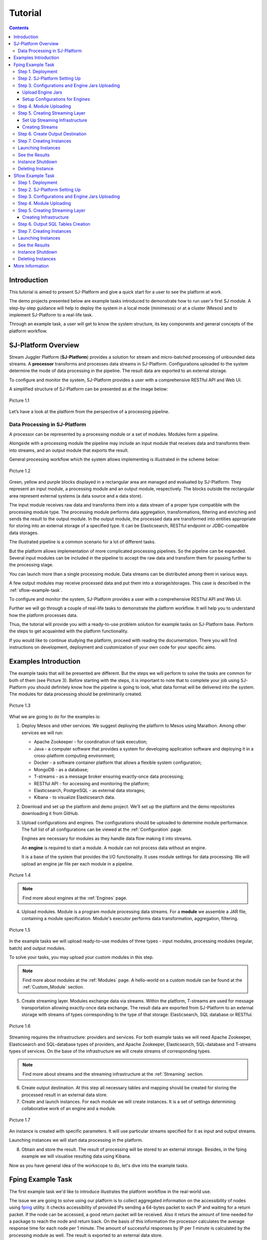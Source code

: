 .. _Tutorial:

Tutorial
========================

.. Contents::
   :depth: 3


Introduction 
-----------------------

This tutorial is aimed to present SJ-Platform and give a quick start for a user to see the platform at work.

The demo projects presented below are example tasks introduced to demonstrate how to run user's first SJ module. A step-by-step guidance will help to deploy the system in a local mode (minimesos) or at a cluster (Mesos) and to implement SJ-Platform to a real-life task. 

Through an example task, a user will get to know the system structure, its key components and general concepts of the platform workflow.


SJ-Platform Overview
----------------------------------

Stream Juggler Platform (**SJ-Platform**) provides a solution for stream and micro-batched processing of unbounded data streams.  A **processor** transforms and processes data streams in SJ-Platform.  Configurations uploaded to the system determine the mode of data processing in the pipeline. The result data are exported to an external storage.

To configure and monitor the system, SJ-Platform provides a user with a comprehensive RESTful API and Web UI.

A simplified structure of SJ-Platform can be presented as at the image below:

.. figure:: _static/tutorialGeneral.png
   :align: center

   Picture 1.1

Let’s have a look at the platform from the perspective of a processing pipeline.

Data Processing in SJ-Platform
~~~~~~~~~~~~~~~~~~~~~~~~~~~~~~~~~~~
A processor can be represented by a processing module or a set of modules. Modules form a pipeline.

Alongside with a processing module the pipeline may include an input module that receives data and transforms them into streams, and an output module that exports the result.

General processing workflow which the system allows implementing is illustrated in the scheme below:

.. figure:: _static/ModulePipeline.png
   :scale: 80%
   :align: center
   
   Picture 1.2
   
Green, yellow and purple blocks displayed in a rectangular area are managed and evaluated by SJ-Platform. They represent an input module, a processing module and an output module, respectively. The blocks outside the rectangular area represent external systems (a data source and a data store).

The input module receives raw data and transforms them into a data stream of a proper type compatible with the processing module type. The processing module performs data aggregation, transformations, filtering and enriching and sends the result to the output module. In the output module, the processed data are transformed into entities appropriate for storing into an external storage of a specified type. It can be Elasticsearch, RESTful endpoint or JDBC-compatible data storages.
          
The illustrated pipeline is a common scenario for a lot of different tasks.

But the platform allows implementation of more complicated processing pipelines. So the pipeline can be expanded.  Several input modules can be included in the pipeline to accept the raw data and transform them for passing further to the processing stage.

You can launch more than a single processing module. Data streams can be distributed among them in various ways.

A few output modules may receive processed data and put them into a storage/storages. This case is described in the :ref:`sflow-example-task`.

To configure and monitor the system, SJ-Platform provides a user with a comprehensive RESTful API and Web UI.

Further we will go through a couple of real-life tasks to demonstrate the platform workflow. It will help you to understand how the platform processes data. 

Thus, the tutorial will provide you with a ready-to-use problem solution for example tasks on SJ-Platform base. Perform the steps to get acquainted with the platform functionality.

If you would like to continue studying the platform, proceed with reading the documentation. There you will find instructions on development, deployment and customization of your own code for your specific aims.

Examples Introduction
--------------------------------------

The example tasks that will be presented are different. But the steps we will perform to solve the tasks are common for both of them (see Picture 3). Before starting with the steps, it is important to note that to complete your job using SJ-Platform you should definitely know how the pipeline is going to look, what data format will be delivered into the system. The modules for data processing should be preliminarily created.

.. figure:: _static/TutorialSteps.png
   :align: center
   
   Picture 1.3

What we are going to do for the examples is:

1. Deploy Mesos and other services. We suggest deploying the platform to Mesos using Marathon. Among other services we will run:

   - Apache Zookeeper - for coordination of task execution;
   - Java - a computer software that provides a system for developing application software and deploying it in a cross-platform computing environment;
   - Docker - a software container platform that allows a flexible system configuration;
   - MongoDB - as a database;
   - T-streams - as a message broker ensuring exactly-once data processing;
   - RESTful API - for accessing and monitoring the platform;
   - Elasticsearch, PostgreSQL - as external data storages;
   - Kibana - to visualize Elasticsearch data.
 
2. Download and set up the platform and demo project. We'll set up the platform and the demo repositories downloading it from GitHub. 

3. Upload configurations and engines. The configurations should be uploaded to determine module performance. The full list of all configurations can be viewed at the :ref:`Configuration` page. 

   Engines are necessary for modules as they handle data flow making it into streams.

   An **engine** is required to start a module. A module can not process data without an engine.
   
   It is a base of the system that provides the I/O functionality. It uses module settings for data processing.  We will upload an engine jar file per each module in a pipeline.

.. figure:: _static/engine.png
   :scale: 110%
   :align: center
   
   Picture 1.4
   
.. note:: Find more about engines at the :ref:`Engines` page.

4. Upload modules. Module is a program module processing data streams. For a **module** we assemble a JAR file, containing a module specification. Module's executor performs data transformation, aggregation, filtering.  

.. figure:: _static/moduleExecutorAndValidator.png
   :scale: 120%
   :align: center
   
   Picture 1.5
   
In the example tasks we will upload ready-to-use modules of three types - input modules, processing modules (regular, batch) and output modules. 
   
To solve your tasks, you may upload your custom modules in this step. 
   
.. note:: Find more about modules at the :ref:`Modules` page.  A hello-world on a custom module can be found at the :ref:`Custom_Module` section.

5. Create streaming layer. Modules exchange data via streams. Within the platform, T-streams are used for message transportation allowing exactly-once data exchange. The result data are exported from SJ-Platform to an external storage with streams of types corresponding to the type of that storage: Elasticsearch, SQL database or RESTful.

.. figure:: _static/ModuleStreams.png
   :scale: 80%
   :align: center
   
   Picture 1.6
   
Streaming requires the infrastructure: providers and services. For both example tasks we will need Apache Zookeeper, Elasticsearch and SQL-database types of providers, and Apache Zookeeper, Elasticsearch, SQL-database and T-streams types of services. On the base of the infrastructure we will create streams of corresponding types.
   
.. note:: Find more about streams and the streaming infrastructure at the :ref:`Streaming` section.

6. Create output destination. At this step all necessary tables and mapping should be created for storing the processed result in an external data store.

7. Create and launch instances. For each module we will create instances. It is a set of settings determining collaborative work of an engine and a module.

.. figure:: _static/instance.png
   :scale: 120%
   :align: center
   
   Picture 1.7
   
An instance is created with specific parameters. It will use particular streams specified for it as input and output streams.

Launching instances we will start data processing in the platform.

8. Obtain and store the result. The result of processing will be stored to an external storage. Besides, in the fping example we will visualise resulting data using Kibana.

Now as you have general idea of the workscope to do, let's dive into the example tasks.

.. _fping-example-task:

Fping Example Task
----------------------------

The first example task we'd like to introduce illustrates the platform workflow in the real-world use.

The issue we are going to solve using our platform is to collect aggregated information on the accessibility of nodes using `fping <https://fping.org/>`_ utility. It checks accessibility of provided IPs sending a 64-bytes packet to each IP and waiting for a return packet. If the node can be accessed, a good return packet will be received. Also it returs the amount of time needed for a package to reach the node and return back. On the basis of this information the processor calculates the average response time for each node per 1 minute. The amount of successful responses by IP per 1 minute is calculated by the processing module as well. The result is exported to an external data store.  

In the example task solution the processing workflow is formed in the following way:

.. figure:: _static/FPingDemo1.png
   :align: center
   
   Picture 1.8
   
This diagram demonstrates the processing workflow of the demo. As you can see, the data come to a TCP input module through a pipeline of fping and netcat. The TCP input module is a regular module that performs per-event processing. We provide two off-the-shelf modules - CSV and regex - for two most general input data formats. Find more information about them at the :ref:`input-module` section. For the fping example task we will use a regex input module. It processes an input stream which contains text data using a set of regular expressions, and then serializes them with Apache Avro.

Then the input module parses ICMP echo responses (IP and response time are selected) and ICMP unreachable responses (IPs only are selected) and puts the parsed data into 'echo-response' stream and 'unreachable-response' stream, respectively.

After that, the instance of a processing module aggregates response time and a total amount of echo/unreachable responses by IP per 1 minute and sends aggregated data to 'echo-response-1m' stream. In the fping demonstration example the data aggregation is performed with the processing module of a regular-streaming type. 

We add two more instances to the processing module to calculate responses per 3 minutes and per 1 hour. Correspondingly, 'echo-response-3m' and 'echo-response-1h' streams are created for these instances to put there the aggregated data on echo-responses.

Finally, the output module exports aggregated data from echo-response streams to Elasticsearch. The result is visualized using Kibana. 

The data are fed to the system, passed from one module to another and exported from the system via streams. Read more about streams under the :ref:`Creating_Streams` section.

Platform entities can be created via Web UI filling up all needed fields in corresponding forms. In the demonstration task, we suggest adding the entities to the system via REST API as it is the easiest and quickest way. You can use Web UI to see the created entities. 

Now, having the general idea on the platform workflow, we can dive into solving an example task on the base of SJ-Platform. 

And we start with the system deployment.

.. _Step1-Deployment:

Step 1. Deployment 
~~~~~~~~~~~~~~~~~~~~~~~~~~~~~~~~

Though SJ-Platform is quite a complex system and it includes a range of services to be deployed, no special skills are required for its setting up. 

There are three options to deploy the platform. Please, read the description for each option and choose the most convenient for you.

**Option 1.** The easiest way is to deploy SJ-Platform on `a virtual machine <http://streamjuggler.readthedocs.io/en/develop/SJ_Demo_Deployment.html>`_. This is the most rapid way to get acquainted with the platform and assess its performance. 

We suggest deploying the platform locally via Vagrant with VirtualBox as a provider. It takes up to 30 minutes. 

Minimum system requirements in this case are as follows:

- At least 8 GB of free RAM;
- VT-x must be enabled in BIOS;
- Vagrant 1.9.1 installed;
- VirtualBox 5.0.40 installed.

These requirements are provided for deployment on Ubuntu 16.04 OS.

The platform is deployed with all entities necessary to demonstrate the solution for the example task: providers, services, streams, configurations. So the instructions below for creating entities can be omitted. You may read about platform components here in the deployment steps (Step 1 - Step 6) and see the result in the UI.

**Option 2.** Another option is to deploy the platform on a cluster. Currently, the deployment on `Mesos  <http://streamjuggler.readthedocs.io/en/develop/SJ_Deployment.html#mesos-deployment>`_ as a universal distributed computational engine is supported.

Minimum system requirements in this case are as follows:

- working Linux host with 4-8 GB of RAM and 4 CPU cores; 
- Docker installed (see `official documentation <https://docs.docker.com/engine/installation/linux/docker-ce/ubuntu/>`_);
- cURL installed;
- sbt installed (see `official documentation <http://www.scala-sbt.org/download.html>`_).  

The platform is deployed with no entities. Thus, the pipeline should be built from scratch. 

This tutorial provides step-by-step instructions to deploy the demo project to Mesos using Marathon. At first step, Mesos with all the services will be deployed. Then entities will be created for the platform. Finally, modules will be launched and results will be visualised using Kibana.

**Option 3.** Also, you can run SJ-Platform locally deploying it on `minimesos <http://streamjuggler.readthedocs.io/en/develop/SJ_Deployment.html#minimesos-deployment>`_ as a testing environment.

Minimum system requirements in this case are as follows: 

- git, 
- sbt (see `official documentation <http://www.scala-sbt.org/download.html>`_), 
- Docker (see `official documentation <https://docs.docker.com/engine/installation/linux/docker-ce/ubuntu/>`_),
- cURL.

For the example task we provide instructions to deploy the platform **to Mesos** using Marathon.

The deployment is performed via REST API.

So, let's start with deploying Mesos and other services.

1) Deploy Mesos, Marathon, Zookeeper. You can follow the instructions at the official `installation guide <http://www.bogotobogo.com/DevOps/DevOps_Mesos_Install.php>`_ .

   To deploy Docker follow the instructions at the official `installation guide <https://docs.docker.com/engine/installation/linux/docker-ce/ubuntu/#install-docker-ce>`_ .

   Install Java 1.8. Find detailed instructions `here <https://tecadmin.net/install-oracle-java-8-ubuntu-via-ppa/>`_.

   Please, note, the deployment described here is for one default Mesos-slave with available ports [31000-32000]. Mesos-slave must support Docker containerizer. The technical requirements to Mesos-slave are the following: 

   - 2 CPUs, 
   - 4096 memory.

.. note:: If you are planning to process data in a parallel mode (set the `parallelizm` parameter to a value greater than 1), you need to increase the `executor_registration_timeout` parameter for Mesos-slave.

     
     Start Mesos and the services. 

2) Create JSON files and a configuration file. Please, name them as specified here.

   Replace <slave_advertise_ip> with Mesos-slave IP.

   Replace <zk_ip> and <zk_port> according to the Apache Zookeeper address.

.. _mongo.json:

**mongo.json**::

 {  
   "id":"mongo",
   "container":{  
      "type":"DOCKER",
      "docker":{  
         "image":"mongo:3.4.7",
         "network":"BRIDGE",
         "portMappings":[  
            {  
               "containerPort":27017,
               "hostPort":31027,
               "protocol":"tcp" 
            }
         ],
         "parameters":[  
            {  
               "key":"restart",
               "value":"always" 
            }
         ]
      }
   },
   "instances":1,
   "cpus":0.1,
   "mem":512
 }

.. _sj-rest.json:

**sj-rest.json**::

 {  
   "id":"sj-rest",
   "container":{  
      "type":"DOCKER",
      "docker":{  
         "image":"bwsw/sj-rest:dev",
         "network":"BRIDGE",
         "portMappings":[  
            {  
               "containerPort":8080,
               "hostPort":31080,
               "protocol":"tcp" 
            }
         ],
         "parameters":[  
            {  
               "key":"restart",
               "value":"always" 
            }
         ]
      }
   },
   "instances":1,
   "cpus":0.1,
   "mem":1024,
   "env":{
      "MONGO_HOSTS":"<slave_advertise_ip>:31027",
      "ZOOKEEPER_HOST":"<zk_ip>",
      "ZOOKEEPER_PORT":"<zk_port>" 
   }
 }

**elasticsearch.json**::

 {  
   "id":"elasticsearch",
   "container":{  
      "type":"DOCKER",
      "docker":{  
         "image":"docker.elastic.co/elasticsearch/elasticsearch:5.5.1",
         "network":"BRIDGE",
         "portMappings":[  
            {  
               "containerPort":9200,
               "hostPort":31920,
               "protocol":"tcp" 
            },
        {  
               "containerPort":9300,
               "hostPort":31930,
               "protocol":"tcp" 
            }
         ],
         "parameters":[  
            {  
               "key":"restart",
               "value":"always" 
            }
         ]
      }
   },
   "env":{  
      "ES_JAVA_OPTS":"-Xms256m -Xmx256m", 
      "http.host":"0.0.0.0",
      "xpack.security.enabled":"false",
      "transport.host":"0.0.0.0",
      "cluster.name":"elasticsearch" 
   },
   "instances":1,
   "cpus":0.2,
   "mem":256
 } 

**config.properties**::

 key=pingstation
 active.tokens.number=100
 token.ttl=120

 host=0.0.0.0
 port=8080
 thread.pool=4

 path=/tmp
 data.directory=transaction_data
 metadata.directory=transaction_metadata
 commit.log.directory=commit_log
 commit.log.rocks.directory=commit_log_rocks

 berkeley.read.thread.pool = 2

 counter.path.file.id.gen=/server_counter/file_id_gen

 auth.key=dummy
 endpoints=127.0.0.1:31071
 name=server
 group=group

 write.thread.pool=4
 read.thread.pool=2
 ttl.add-ms=50
 create.if.missing=true
 max.background.compactions=1
 allow.os.buffer=true
 compression=LZ4_COMPRESSION
 use.fsync=true

 zk.endpoints=<zk_ip>
 zk.prefix=/pingstation
 zk.session.timeout-ms=10000
 zk.retry.delay-ms=500
 zk.connection.timeout-ms=10000

 max.metadata.package.size=100000000
 max.data.package.size=100000000
 transaction.cache.size=300

 commit.log.write.sync.value = 1
 commit.log.write.sync.policy = every-nth
 incomplete.commit.log.read.policy = skip-log
 commit.log.close.delay-ms = 200
 commit.log.file.ttl-sec = 86400
 stream.zookeeper.directory=/tts/tstreams
 
 ordered.execution.pool.size=2
 transaction-database.transaction-keeptime-min=70000
 subscribers.update.period-ms=500

.. _tts.json:

**tts.json** (replace <path_to_conf_directory> with an appropriate path to the configuration directory on your computer and <external_host> with a valid host)::

 {
    "id": "tts",
    "container": {
        "type": "DOCKER",
        "volumes": [
            {
                "containerPath": "/etc/conf/config.properties",
                "hostPath": "<path_to_conf_directory>",
                "mode": "RO" 
            }
        ],
        "docker": {
            "image": "bwsw/tstreams-transaction-server",
            "network": "BRIDGE",
            "portMappings": [
                {
                    "containerPort": 8080,
                    "hostPort": 31071,
                    "protocol": "tcp" 
                }
            ],
            "parameters": [
                {
                    "key": "restart",
                    "value": "always" 
                }
            ]
        }
    },
    "instances": 1,
    "cpus": 0.1,
    "mem": 512,
    "env": {
      "HOST":"<slave_advertise_ip>",
      "PORT0":"31071" 
    }
 }

**kibana.json**::

 {  
   "id":"kibana",
   "container":{  
      "type":"DOCKER",
      "docker":{  
         "image":"kibana:5.5.1",
         "network":"BRIDGE",
         "portMappings":[  
            {  
               "containerPort":5601,
               "hostPort":31561,
               "protocol":"tcp" 
            }
         ],
         "parameters":[  
            {  
               "key":"restart",
               "value":"always" 
            }
         ]
      }
   },
   "instances":1,
   "cpus":0.1,
   "mem":256,
   "env":{  
      "ELASTICSEARCH_URL":"https://<slave_advertise_ip>:31920" 
   }
 }

3) Run the services on Marathon:

   **Mongo**::
 
    curl -X POST http://172.17.0.1:8080/v2/apps -H "Content-type: application/json" -d @mongo.json 

   **Elasticsearch**:

   Please, note that command should be executed on Master-slave machine::

    sudo sysctl -w vm.max_map_count=262144

   Then launch Elasticsearch::

     curl -X POST http://172.17.0.1:8080/v2/apps -H "Content-type: application/json" -d 
     @elasticsearch.json

   **SJ-rest**::

      сurl -X POST http://172.17.0.1:8080/v2/apps -H "Content-type: application/json" -d @sj-rest.json    
    
   **T-Streams**::
 
      curl -X POST http://172.17.0.1:8080/v2/apps -H "Content-type: application/json" -d @tts.json 

   **Kibana**::

      curl -X POST http://172.17.0.1:8080/v2/apps -H "Content-type: application/json" -d @kibana.json


   Via the Marathon interface, make sure the services have a *running* status.

.. figure:: _static/ServicesOnMarathon.png
   :align: center
   Picture 1.8


Step 2. SJ-Platform Setting Up 
~~~~~~~~~~~~~~~~~~~~~~~~~~~~~~~~~~~~~~~~~~~~~~~~~~~~~~~~

1) Copy the SJ-Platform repository from GitHub::

    git clone https://github.com/bwsw/sj-platform.git

2) Add the credential settings if Mesos requires that frameworks must be authenticated:: 
 
    curl --request POST "http://$address/v1/config/settings" -H 'Content-Type: application/json' --data "{\"name\": \"framework-principal\",\"value\": <principal>,\"domain\": \"configuration.system\"}" 
    curl --request POST "http://$address/v1/config/settings" -H 'Content-Type: application/json' --data "{\"name\": \"framework-secret\",\"value\": <secret>,\"domain\": \"configuration.system\"}" 
 
3) Copy the demonstrational task repository from GitHub::

    cd ..
    git clone https://github.com/bwsw/sj-fping-demo.git
    cd sj-fping-demo

Now make sure you have access to the Web UI. You will see the platform is deployed but there are no entities yet created. We will create them in next steps.

Step 3. Configurations and Engine Jars Uploading 
~~~~~~~~~~~~~~~~~~~~~~~~~~~~~~~~~~~~~~~~~~~~~~~~~~~~~~~~

To implement the processing workflow for the example task resolution the following JAR files should be uploaded:

1. a JAR file per each module type: input-streaming, regular-streaming, output-streaming;

2. a JAR file for Mesos framework that starts engines.

Thus, engines should be compiled and uploaded next.
 
Upload Engine Jars
""""""""""""""""""""""""

Please, download the engine JARs for each module type (input-streaming, regular-streaming, output-streaming) and the Mesos framework:: 

 wget http://c1-ftp1.netpoint-dc.com/sj/1.0-SNAPSHOT/sj-mesos-framework.jar
 wget http://c1-ftp1.netpoint-dc.com/sj/1.0-SNAPSHOT/sj-input-streaming-engine.jar
 wget http://c1-ftp1.netpoint-dc.com/sj/1.0-SNAPSHOT/sj-regular-streaming-engine.jar
 wget http://c1-ftp1.netpoint-dc.com/sj/1.0-SNAPSHOT/sj-output-streaming-engine.jar

Now upload the engine JARs. Please, change <slave_advertise_ip> to the slave advertise IP::

 address=address=<slave_advertise_ip>:31080

 curl --form jar=@sj-mesos-framework.jar http://$address/v1/custom/jars
 curl --form jar=@sj-input-streaming-engine.jar http://$address/v1/custom/jars
 curl --form jar=@sj-regular-streaming-engine.jar http://$address/v1/custom/jars
 curl --form jar=@sj-output-streaming-engine.jar http://$address/v1/custom/jars

Now engine JARs should appear in the UI under Custom Jars of the "Custom files" navigation tab.

.. figure:: _static/EnginesUploaded.png
   :align: center
   
   Picture 1.9

Setup Configurations for Engines
""""""""""""""""""""""""""""""""""""""""

For the example task, we upload the following configurations via REST:

- session.timeout -  use when connect to Apache Zookeeper (ms). Usually when we are dealing with T-streams consumers/producers and Apache Kafka streams.

- current-framework - indicates which file is used to run a framework. By this value, you can get a setting that contains a file name of framework jar.

- crud-rest-host - REST interface host.

- crud-rest-port - REST interface port.

- marathon-connect - Marathon address. Use to launch a framework that is responsible for running engine tasks and provides the information about launched tasks. It should start with 'http://'.

- marathon-connect-timeout - use when trying to connect by 'marathon-connect' (ms).

Send the next requests to upload the configurations. Please, replace <slave_advertise_ip> with the slave advertise IP and <marathon_address> with the address of Marathon::

 curl --request POST "http://$address/v1/config/settings" -H 'Content-Type: application/json' --data "{\"name\": \"session-timeout\",\"value\": \"7000\",\"domain\": \"configuration.apache-zookeeper\"}" 
 curl --request POST "http://$address/v1/config/settings" -H 'Content-Type: application/json' --data "{\"name\": \"current-framework\",\"value\": \"com.bwsw.fw-1.0\",\"domain\": \"configuration.system\"}" 

 curl --request POST "http://$address/v1/config/settings" -H 'Content-Type: application/json' --data "{\"name\": \"crud-rest-host\",\"value\": \"<slave_advertise_ip>\",\"domain\": \"configuration.system\"}" 
 curl --request POST "http://$address/v1/config/settings" -H 'Content-Type: application/json' --data "{\"name\": \"crud-rest-port\",\"value\": \"31080\",\"domain\": \"configuration.system\"}" 

 curl --request POST "http://$address/v1/config/settings" -H 'Content-Type: application/json' --data "{\"name\": \"marathon-connect\",\"value\": \"http://<marathon_address>\",\"domain\": \"configuration.system\"}" 
 curl --request POST "http://$address/v1/config/settings" -H 'Content-Type: application/json' --data "{\"name\": \"marathon-connect-timeout\",\"value\": \"60000\",\"domain\": \"configuration.system\"}" 


Send the next requests to upload configurations for instance validators::

 curl --request POST "http://$address/v1/config/settings" -H 'Content-Type: application/json' --data "{\"name\": \"regular-streaming-validator-class\",\"value\": \"com.bwsw.sj.crud.rest.instance.validator.RegularInstanceValidator\",\"domain\": \"configuration.system\"}"
 curl --request POST "http://$address/v1/config/settings" -H 'Content-Type: application/json' --data "{\"name\": \"input-streaming-validator-class\",\"value\": \"com.bwsw.sj.crud.rest.instance.validator.InputInstanceValidator\",\"domain\": \"configuration.system\"}"
 curl --request POST "http://$address/v1/config/settings" -H 'Content-Type: application/json' --data "{\"name\": \"output-streaming-validator-class\",\"value\": \"com.bwsw.sj.crud.rest.instance.validator.OutputInstanceValidator\",\"domain\": \"configuration.system\"}"

In the UI you can see the uploaded configurations under the “Configuration” tab of the main navigation bar.

.. figure:: _static/ConfigurationsUploaded.png
   :align: center
   
   Picture 1.10


Step 4. Module Uploading 
~~~~~~~~~~~~~~~~~~~~~~~~~~~~~~~~~

Now as the system is deployed and necessary engines are added, modules can be uploaded to the system.

For the stated example task we upload the following modules:

- a TCP input module - *sj-regex-input* module - that accepts TCP input streams and transforms raw data to put them to T-streams and transmit for processing;

- a processing module - *ps-process* module - which is a regular-streaming module that processes data element-by-element.

- an output module - *ps-output* module - that exports resulting data to Elasticsearch.

Please, follow these steps to build and upload the modules.

First, configure the environment::
 
 cd sj-fping-demo
 
 address=<host>:<port>

<host>:<port> — SJ-Platform REST host and port.

Now **download modules** from Sonatype Repository:

- To download the *sj-regex-input* module from the sonatype repository::

   curl "https://oss.sonatype.org/content/repositories/snapshots/com/bwsw/sj-regex-input_2.12/1.0-SNAPSHOT/sj-regex-input_2.12-1.0-SNAPSHOT.jar" -o sj-regex-input.jar 

- To download the *ps-process* module from the sonatype repository::

   curl “https://oss.sonatype.org/content/repositories/snapshots/com/bwsw/ps-process_2.12/1.0-SNAPSHOT/ps-process_2.12-1.0-SNAPSHOT.jar” -o ps-process-1.0.jar

- To download the *ps-output* module from the sonatype repository::

   curl “https://oss.sonatype.org/content/repositories/snapshots/com/bwsw/ps-output_2.12/1.0-SNAPSHOT/ps-output_2.12-1.0-SNAPSHOT.jar” -o ps-output-1.0.jar

**Upload modules**

Upload modules to the system::

 curl --form jar=@sj-regex-input.jar http://$address/v1/modules
 curl --form jar=@ps-process/target/scala-2.11/ps-process-1.0.jar http://$address/v1/modules
 curl --form jar=@ps-output/target/scala-2.11/ps-output-1.0.jar http://$address/v1/modules

Now in the UI, you can see the uploaded modules under the ‘Modules’ tab in UI.

.. figure:: _static/ModulesUploaded.png
   :align: center
   
   Picture 1.11

.. _Creating_Streams:

Step 5. Creating Streaming Layer 
~~~~~~~~~~~~~~~~~~~~~~~~~~~~~~~~~~~~~~~

The raw data are fed to the platform from different sources. And within the platform, the data are transported to and from modules via streams. Thus, in the next step, the streams for data ingesting and exporting will be created.

Different modules require different stream types for input and output.
                   
In the example task solution the following stream types are implemented:

1. TCP input stream feed the raw data into the system;

2. T-streams streaming passes the data to and from the processing module;

3. output modules export aggregated data and transfer them in streams to Elasticsearch.

.. figure:: _static/StreamsInPlatform.png
   :scale: 80%
   :align: center
   
   Picture 1.12

Prior to creating a stream, we need to create infrastructure for the streaming layer. The infrastructure for streams includes **providers** and **services**. This is a required presetting.

The types of providers and services are determined by the type of streams. Find more about types of providers and services at the :ref:`Streaming_Infrastructure` section.

There are steps below to create streaming infrastructure using REST API: providers, services, and streams.

Set Up Streaming Infrastructure
"""""""""""""""""""""""""""""""""""""""
At this step we will create the infrastructure: providers and services.

In the example task pipeline the modules of three types take place - input-streaming, regular-streaming and output-streaming. For all types of modules, the Apache Zookeeper service is necessary. Thus, it is required to create the Apache Zookeeper provider.

Besides, the Apache Zookeeper provider is required for T-streams service. T-streams service is in its turn needed for streams of T-streams type within the system, and for instances of the input-streaming and the regular-streaming modules.

The provider and the service of Elasticsearch type are required by the Elasticsearch output streams to put the result into the Elasticsearch data storage.

As a result, we have the following infrastructure to be created:

- Providers of Apache Zookeeper and Elasticsearch types;
- Services of Apache Zookeeper, T-streams and Elasticsearch types.

1) Set up providers.

Before sending a request, please, note there is a default value of Elasticsearch IP (176.120.25.19) in json configuration files. So we need to change it appropriately via sed app before using.

- Create Apache Zookeeper provider for ‘echo-response’ and ‘unreachable-response’ T-streams used within the platform, as well as for Apache Zookeeper service required for all types of instances::

   sed -i 's/176.120.25.19:2181/<zookeeper_address>/g' api-json/providers/zookeeper-ps-provider.json
   curl --request POST "http://$address/v1/providers" -H 'Content-Type: application/json' --data "@api-json/providers/zookeeper-ps-provider.json"

- Create Elasticsearch provider for output streaming (all ‘es-echo-response’ streams)::

   sed -i 's/176.120.25.19/elasticsearch.marathon.mm/g'  api-json/providers/elasticsearch-ps-provider.json
   curl --request POST "http://$address/v1/providers" -H 'Content-Type: application/json' --data "@api-json/providers /elasticsearch-ps-provider.json"

The created providers are available in the UI under the “Providers” tab.

.. figure:: _static/ProvidersCreated.png
   :align: center
   
   Picture 1.13

2) Next, we will set up services:

- Apache Zookeeper service for all modules::

   curl --request POST "http://$address/v1/services" -H 'Content-Type: application/json' --data "@api-json/services/zookeeper-ps-service.json"

- T-streams service for T-streams (all ‘echo-response’ streams and the ‘unreachable-response’ stream) within the system and for the instances of the input-streaming and the regular-streaming modules::

   curl --request POST "http://$address/v1/services" -H 'Content-Type: application/json' --data "@api-json/services/tstream-ps-service.json"

- Elasticsearch service for output streams (all ‘es-echo-response’ streams) and the output-streaming module::

   curl --request POST "http://$address/v1/services" -H 'Content-Type: application/json' --data "@api-json/services/elasticsearch-ps-service.json"

Please, make sure the created services have appeared in the UI under the “Services” tab.

.. figure:: _static/ServicesCreated.png
   :align: center
   
   Picture 1.14

Creating Streams
""""""""""""""""""""""""""""""
Once the infrastructure is ready, it is time to create streams. 

For **sj-regex-input module**:

Create an ‘echo-response’ output stream of the input-streaming module (consequently, an input stream of the regular-streaming module). It will be used for keeping an IP and average time from ICMP echo-response and also a timestamp of the event::

 curl --request POST "http://$address/v1/streams" -H 'Content-Type: application/json' --data "@api-json/streams/echo-response.json"

Create one more output stream - an ‘unreachable response’ output stream - of the input-streaming module. It will be used for keeping an IP from ICMP unreachable response and also a timestamp of the event::

 curl --request POST "http://$address/v1/streams" -H 'Content-Type: application/json' --data "@api-json/streams/unreachable-response.json"

These streams are of T-streams type.

For **ps-process module**:

Create output streams of the regular-streaming module (consequently, an input stream of the output-streaming module) named ‘echo-response-1m’, ‘echo-response-3m’ and ‘echo-response-1h’. They will be used for keeping the aggregated information about the average time of echo responses, the total amount of echo responses, the total amount of unreachable responses and the timestamp for each IP (per 1 minute, per 3 minutes and per 1 hour)::

 curl --request POST "http://$address/v1/streams" -H 'Content-Type: application/json' --data   "@api-json/streams/echo-response-1m.json"

 curl --request POST "http://$address/v1/streams" -H 'Content-Type: application/json' --data "@api-json/streams/echo-response-3m.json"

 curl --request POST "http://$address/v1/streams" -H 'Content-Type: application/json' --data "@api-json/streams/echo-response-1h.json"

These streams are of T-streams type.

For **ps-output module**:

Create output streams of the output-streaming module named ‘es-echo-response-1m’, ‘es-echo-response-3m’, ‘es-echo-response-1h’. They will be used for keeping the aggregated information (per 1 minute, per 3 minutes and per 1 hour) from the previous corresponding stream including total amount of responses::

 curl --request POST "http://$address/v1/streams" -H 'Content-Type: application/json' --data "@api-json/streams/es-echo-response-1m.json"

 curl --request POST "http://$address/v1/streams" -H 'Content-Type: application/json' --data "@api-json/streams/es-echo-response-3m.json"

 curl --request POST "http://$address/v1/streams" -H 'Content-Type: application/json' --data "@api-json/streams/es-echo-response-1h.json"
 
These streams are of Elasticsearch type (as the external storage in the pipeline is Elasticsearch).

All the created streams should be available now in the UI under the “Streams” tab.

.. figure:: _static/StreamsCreated.png
   :align: center
   
   Picture 1.15

Step 6. Create Output Destination
~~~~~~~~~~~~~~~~~~~~~~~~~~~~~~~~~~~~~~~~~~

At this step all necessary indexes, tables and mapping should be created for storing the processed result.

In the provided example task the result data are saved to the Elasticsearch data storage.

Thus, it is necessary to create the index and mapping for Elasticsearch.

Create the index and the mapping for Elasticsearch sending the PUT request::

 curl --request PUT "http://176.120.25.19:9200/pingstation" -H 'Content-Type: application/json' --data "@api-json/elasticsearch-index.json"


Step 7. Creating Instances 
~~~~~~~~~~~~~~~~~~~~~~~~~~~~~

Once the system is deployed, configurations and modules are uploaded, the streaming layer with necessary infrastructure is created, we are going to create instances in the next step.
 
An individual instance should be created for each module.

See the instructions below to create instances for the example task.

To create an instance of the *sj-regex-input* module send the following request::

 curl --request POST "http://$address/v1/modules/input-streaming/pingstation-input/1.0/instance" -H 'Content-Type: application/json' --data "@api-json/instances/pingstation-input.json"

To create an instance of the *ps-process* module send the following request::

 curl --request POST "http://$address/v1/modules/regular-streaming/pingstation-process/1.0/instance" -H 'Content-Type: application/json' --data "@api-json/instances/pingstation-process.json"

Create two more instances for the *ps-process* module with different checkpoint intervals to process data every 3 minutes and every hour. Remember to create them with different names::

 curl --request POST "http://$address/v1/modules/regular-streaming/pingstation-process/1.0/instance" -H 'Content-Type: application/json' --data "@api-json/instances/pingstation-echo-process-3m.json"

 curl --request POST "http://$address/v1/modules/regular-streaming/pingstation-process/1.0/instance" -H 'Content-Type: application/json' --data "@api-json/instances/pingstation-echo-process-1h.json"

To create an instance of the *ps-output* module send the following request::

 curl --request POST "http://$address/v1/modules/output-streaming/pingstation-output/1.0/instance" -H 'Content-Type: application/json' --data "@api-json/instances/pingstation-output.json"
 
Create two more instances to receive data from the instances processing data every 3 minutes and every hour. Remember to create the JSON files with different names. Change the ‘input’ values to ‘echo-response-3m’ and ‘echo-response-1h’ respectively to receive data from these streams. 

Change the ‘output’ values to ‘es-echo-response-3m’ and ‘es-echo-response-1h’ correspondingly to put the result data to these streams:: 

 curl --request POST "http://$address/v1/modules/output-streaming/pingstation-output/1.0/instance" -H 'Content-Type: application/json' --data "@api-json/instances/pingstation-output-3m.json"

 curl --request POST "http://$address/v1/modules/output-streaming/pingstation-output/1.0/instance" -H 'Content-Type: application/json' --data "@api-json/instances/pingstation-output-1h.json"

The created instances should be available now in UI under the “Instances” tab. There they will appear with the “ready” status.

.. figure:: _static/InstancesCreated.png
   :align: center
   
   Picture 1.16

Ready! The modules can be launched.

Launching Instances
~~~~~~~~~~~~~~~~~~~~~~~~~~~~~~

After the streaming layer (with its infrastructure) and instances are ready you can start a module. 

The module starts working after its instance is launched. An input module begins to receive data, transforms the data for T-streams to transfer them to the processing module. A processing module begins to process them and put to T-streams to transfer them to the output module. An output module begins to store the result in a data storage. 

In the example case, there are three modules and each of them has its own instances. Thus, these instances should be launched one by one. 

To launch the **input module instance** send::

 curl --request GET "http://$address/v1/modules/input-streaming/pingstation-input/1.0/instance/pingstation-input/start"
 
To launch the **processing module instances** send::

 curl --request GET "http://$address/v1/modules/regular-streaming/pingstation-process/1.0/instance/pingstation-process/start"

 curl --request GET "http://$address/v1/modules/regular-streaming/pingstation-process/1.0/instance/pingstation-process-3m/start"

 curl --request GET "http://$address/v1/modules/regular-streaming/pingstation-process/1.0/instance/pingstation-process-1h/start" 

To launch the **output module instances** send::

 curl --request GET "http://$address/v1/modules/output-streaming/pingstation-output/1.0/instance/pingstation-output/start"

 curl --request GET "http://$address/v1/modules/output-streaming/pingstation-output/1.0/instance/pingstation-output-3m/start"

 curl --request GET "http://$address/v1/modules/output-streaming/pingstation-output/1.0/instance/pingstation-output-1h/start" 

If you take a look at the UI, you will see the launched instances with the “started” status.

.. figure:: _static/InstancesStarted.png
   :align: center
   
   Picture 1.17

To get a list of ports that are listened by the input module instance send the request::

 curl --request GET "http://$address/v1/modules/input-streaming/pingstation-input/1.0/instance/pingstation-input"

and look at the field named ‘tasks’, e.g. it may look as follows::

 "tasks": {
  "pingstation-input-task0": {
    "host": "176.120.25.19",
    "port": 31000
  },
  "pingstation-input-task1": {
    "host": "176.120.25.19",
    "port": 31004
  }
 }

And now you can **start the processing pipeline**. Please, replace value of `nc` operands with the host and port of the instance task::

 fping -l -g 91.221.60.0/23 2>&1 | nc 176.120.25.19 31000

See the Results 
~~~~~~~~~~~~~~~~~~~~~~~~~~~~~~~

To see the processing results saved in Elasticsearch, please, go to Kibana. There the aggregated data can be rendered on a plot.

The result can be viewed while the module is working. A necessary auto-refresh interval can be set for the diagram to update the graph.

Firstly, click the Settings tab and fill in the data entry field '*' instead of 'logstash-*'. 

Then there will appear another data entry field called 'Time-field name'. You should choose 'ts' from the combobox and press the "Create" button. 

After that, click the Discover tab. 

Choose a time interval of 'Last 15 minutes' in the top right corner of the page, as well as an auto-refresh interval of 45 seconds, as an example. Make a plot. 

Select the parameters to show in the graph at the left-hand panel. 

The example below is compiled in Kibana v.5.5.1.

It illustrates the average time of echo-responses by IPs per a selected period of time (e.g. 1 min). As you can see, different nodes have different average response times. Some nodes respond faster than others. 

.. figure:: _static/Kibana.png
   :align: center
   
   Picture 1.18

Many other parameter combinations can be implemented to view the results.

Instance Shutdown 
~~~~~~~~~~~~~~~~~~~~~~~~~

Once the task is resolved and necessary data are aggregated, the instances can be stopped. 

A stopped instance can be restarted again if it is necessary.

If there is no need for it anymore, a stopped instance can be deleted. On the basis of the uploaded modules and the whole created infrastructure (providers, services, streams) other instances can be created for other purposes.

To stop instances in the example task the following requests should be sent.

To stop the **sj-regex-input module instance** send::

 curl --request GET "http://$address/v1/modules/input-streaming/pingstation-input/1.0/instance/pingstation-input/stop"

To stop the **ps-process module instances** send::

 curl --request GET "http://$address/v1/modules/regular-streaming/pingstation-process/1.0/instance/pingstation-process/stop "

 curl --request GET "http://$address/v1/modules/regular-streaming/pingstation-process/1.0/instance/pingstation-process-3m/stop "

 curl --request GET "http://$address/v1/modules/regular-streaming/pingstation-process/1.0/instance/pingstation-process-1h/stop "

To stop the **ps-output module instances** send::

 curl --request GET "http://$address/v1/modules/regular-streaming/pingstation-process/1.0/instance/pingstation-output/stop" 

 curl --request GET "http://$address/v1/modules/regular-streaming/pingstation-process/1.0/instance/pingstation-output-3m/stop"  

 curl --request GET "http://$address/v1/modules/regular-streaming/pingstation-process/1.0/instance/pingstation-output-1h/stop" 

In the UI, you will see the stopped instances with the “stopped” status.

.. figure:: _static/InstancesStopped.png
   :align: center
   
   Picture 1.19

Deleting Instance
~~~~~~~~~~~~~~~~~~~~~~~~~~~~~~~~
A stopped instance can be deleted if there is no need for it anymore. An instance of a specific module can be deleted via REST API by sending a DELETE request (as described below). Or instance deleting action is available in the UI under the “Instances” tab.

Make sure the instances to be deleted are stopped and are not with one of the following statuses: «starting», «started», «stopping», «deleting».

The instances of the modules can be deleted one by one. 

To delete the *sj-regex-input* module instance send::

 curl --request DELETE "http://$address/v1/modules/input-streaming/pingstation-input/1.0/instance/pingstation-input/"

To delete the *ps-process* module instance send::

 curl --request DELETE "http://$address/v1/modules/regular-streaming/pingstation-process/1.0/instance/pingstation-process/"

 сurl --request DELETE "http://$address/v1/modules/regular-streaming/pingstation-process/1.0/instance/pingstation-process-3m/" 

 curl --request DELETE "http://$address/v1/modules/regular-streaming/pingstation-process/1.0/instance/pingstation-process-1h/"

To delete the *ps-output* module instance send::

 curl --request DELETE "http://$address/v1/modules/output-streaming/pingstation-output/1.0/instance/pingstation-output/"

 curl --request DELETE "http://$address/v1/modules/output-streaming/pingstation-output/1.0/instance/pingstation-output-3m/"

 curl --request DELETE "http://$address/v1/modules/output-streaming/pingstation-output/1.0/instance/pingstation-output-1h/"

Via the UI you can make sure the instances are deleted.

.. _sflow-example-task:

Sflow Example Task
-------------------------

This is another example of the platform functionality. It represents the processing workflow developed for the demonstration task that is responsible for collecting `sFlow <http://www.sflow.org/>`_ information. The aggregated information can be valuable for monitoring the current traffic and predicting of possible problems. The solution represents a scalable system for aggregation of big data in continuous streams. That is extreamly important for large computer systems and platforms.

The suggested processing pipeline includes an input module, a batch processing module and an output module. Within the platform, the data are transported with T-streams.

A sFlow reporter is an external data source in our example task. It sends data to the system in CSV format.

The CSV data are transformed by the input module and sent for processing to the batch processing module. The data that can not be parsed by the input module are treated as incorrect and sent straight to the output module without processing.

Processed data are saved in the PostgreSQL database. Output module with the streams of SQL-database type exports it from the platform.

A complete pipeline can be rendered as in the diagram below:

.. figure:: _static/SflowDemo.png
   :align: center
   
   Picture 2.1

Green, yellow, purple and red blocks within the SJ-Platform scope rectangular area are managed and evaluated by SJ-Platform. 

These are:
- *'sflow-csv-input'* module - a regular input module that transforms CSV data into T-streams;
- *'sflow-process'* module - a process module for micro-batch data processing;
- *'sflow-src-ip-output'* and *'sflow-src-dst-output'* modules - two output modules that export processed data via T-streams to PostgreSQL;
- *'sflow-fallback-output'* module - an output module to store incorrect data to a separate table in PostgreSQL.

The blocks beyond the SJ-Platform area represent external systems. Data come to the CSV input module from the sFlow reporter. It sends sFlow records in CSV format to the input module. Then the input module serialises CSV-lines with Apache Avro and puts the data into the *'sflow-avro'* stream of T-streams type. After that, the batch processing module uses parsed data to:

- computes traffic for the source IP and puts it into *'src-ip-stream'*;
- computes traffic between the source and the destination and puts it into *'src-dst-stream'*.

Finally, the *'sflow-src-ip-output'* module just displaces data from *'src-ip-stream'*  to the *'srcipdata'* table in PostgreSQL. The *'sflow-src-dst-output'* module displaces data from *'src-dst-stream'*  to the *'srcdstdata'*  table.

If the input module cannot parse an input line, then it puts data into the *'sflow-fallback'* stream. After that the *‘fallback-output’* module moves that incorrect line from *'sflow-fallback'* to the *'fallbackdata'* table in PostgreSQL.

Step 1. Deployment
~~~~~~~~~~~~~~~~~~~~~~~~~

For this demo project the following core systems and services are required:

1. Apache Mesos - a cluster for all computations;
2. Mesosphere Marathon - a framework for executing tasks on Mesos;
3. Apache Zookeeper - to coordinate task executions;
4. Java - a computer software that provides a system for developing application software and deploying it in a cross-platform computing environment;
5. Docker - a software container platform that allows a flexible system configuration;
6. MongoDB - as a database;
7. T-streams - as a message broker ensuring exactly-once data processing;
8. RESTful API - to access and monitor the platform;
9. PostgreSQL - as a destination data store.

For a start, perform the steps for platform deployment from the Step1-Deployment_ section.

1) Deploy Mesos, Apache Zookeeper, Marathon.
   
2) Create json files for the services and run them:

- mongo.json_
- sj-rest.json_
- config.properties
  
  For the sFlow demostrational project the `config.properties.json` has the following content (remember to replace <zk_ip> with a valid Apache Zookeeper IP)::
  
   key=sflow
   active.tokens.number=100
   token.ttl=120

   host=0.0.0.0
   port=8080
   thread.pool=4

   path=/tmp
   data.directory=transaction_data
   metadata.directory=transaction_metadata
   commit.log.directory=commit_log
   commit.log.rocks.directory=commit_log_rocks

   berkeley.read.thread.pool = 2

   counter.path.file.id.gen=/server_counter/file_id_gen

   auth.key=dummy
   endpoints=127.0.0.1:31071
   name=server
   group=group

   write.thread.pool=4
   read.thread.pool=2
   ttl.add-ms=50
   create.if.missing=true
   max.background.compactions=1
   allow.os.buffer=true
   compression=LZ4_COMPRESSION
   use.fsync=true

   zk.endpoints=172.17.0.3:2181
   zk.prefix=/sflow
   zk.session.timeout-ms=10000
   zk.retry.delay-ms=500
   zk.connection.timeout-ms=10000

   max.metadata.package.size=100000000
   max.data.package.size=100000000
   transaction.cache.size=300

   commit.log.write.sync.value = 1
   commit.log.write.sync.policy = every-nth
   incomplete.commit.log.read.policy = skip-log
   commit.log.close.delay-ms = 200
   commit.log.file.ttl-sec = 86400
   stream.zookeeper.directory=/tts/tstreams

   ordered.execution.pool.size=2
   transaction-database.transaction-keeptime-min=70000
   subscribers.update.period-ms=500

- tts.json_

Via the Marathon interface, make sure the services are deployed and run properly.

Make sure you have access to the Web UI. You will see the platform but there are no entities yet. We will add them further.

Step 2. SJ-Platform Setting Up 
~~~~~~~~~~~~~~~~~~~~~~~~~~~~~~~~~~~~~~~~~~~~~~~~~~~~~~~~

1) Copy the SJ-Platform repository from GitHub::

    git clone https://github.com/bwsw/sj-platform.git

We will upload configurations for the platfom and engine JARs for modules in the next step.

Step 3. Configurations and Engine Jars Uploading
~~~~~~~~~~~~~~~~~~~~~~~~~~~~~~~~~~~~~~~~~~~~~~~~~~~~

We upload an engine JAR file for each type of module and for Mesos framework.

Download the engine jars::

 wget http://c1-ftp1.netpoint-dc.com/sj/1.0-SNAPSHOT/sj-mesos-framework.jar
 wget http://c1-ftp1.netpoint-dc.com/sj/1.0-SNAPSHOT/sj-input-streaming-engine.jar
 wget http://c1-ftp1.netpoint-dc.com/sj/1.0-SNAPSHOT/sj-batch-streaming-engine.jar
 wget http://c1-ftp1.netpoint-dc.com/sj/1.0-SNAPSHOT/sj-output-streaming-engine.jar

And upload them to the system. Please, replace <slave_advertise_ip> with Mesos-slave IP::

 address=<slave_advertise_ip>:31080
 
 curl --form jar=@sj-mesos-framework.jar http://$address/v1/custom/jars
 curl --form jar=@sj-input-streaming-engine.jar http://$address/v1/custom/jars
 curl --form jar=@sj-batch-streaming-engine.jar http://$address/v1/custom/jars
 curl --form jar=@sj-output-streaming-engine.jar http://$address/v1/custom/jars

Check out in the UI the engines are uploaded:

.. figure:: _static/sFlow_EnginesUploaded.png
   :align: center
   
   Picture 2.2

Setup settings for the engines. Please, replace <slave_advertise_ip> with Mesos-slave IP and <marathon_address> with the address of Marathon::

 curl --request POST "http://$address/v1/config/settings" -H 'Content-Type: application/json' --data "{\"name\": \"session-timeout\",\"value\": \"7000\",\"domain\": \"configuration.apache-zookeeper\"}" 
 curl --request POST "http://$address/v1/config/settings" -H 'Content-Type: application/json' --data "{\"name\": \"current-framework\",\"value\": \"com.bwsw.fw-1.0\",\"domain\": \"configuration.system\"}" 

 curl --request POST "http://$address/v1/config/settings" -H 'Content-Type: application/json' --data "{\"name\": \"crud-rest-host\",\"value\": \"<slave_advertise_ip>",\"domain\": \"configuration.system\"}" 
 curl --request POST "http://$address/v1/config/settings" -H 'Content-Type: application/json' --data "{\"name\": \"crud-rest-port\",\"value\": \"8080\",\"domain\": \"configuration.system\"}" 

 curl --request POST "http://$address/v1/config/settings" -H 'Content-Type: application/json' --data "{\"name\": \"marathon-connect\",\"value\": \"<marathon_address>",\"domain\": \"configuration.system\"}" 
 curl --request POST "http://$address/v1/config/settings" -H 'Content-Type: application/json' --data "{\"name\": \"marathon-connect-timeout\",\"value\": \"60000\",\"domain\": \"configuration.system\"}" 
 curl --request POST "http://$address/v1/config/settings" -H 'Content-Type: application/json' --data "{\"name\": \"kafka-subscriber-timeout\",\"value\": \"100\",\"domain\": \"configuration.system\"}" 
 curl --request POST "http://$address/v1/config/settings" -H 'Content-Type: application/json' --data "{\"name\": \"low-watermark\",\"value\": \"100\",\"domain\": \"configuration.system\"}" 

 curl --request POST "http://$address/v1/config/settings" -H 'Content-Type: application/json' --data "{\"name\": \"batch-streaming-validator-class\",\"value\": \"com.bwsw.sj.crud.rest.instance.validator.BatchInstanceValidator\",\"domain\": \"configuration.system\"}" 
 curl --request POST "http://$address/v1/config/settings" -H 'Content-Type: application/json' --data "{\"name\": \"input-streaming-validator-class\",\"value\": \"com.bwsw.sj.crud.rest.instance.validator.InputInstanceValidator\",\"domain\": \"configuration.system\"}" 
 curl --request POST "http://$address/v1/config/settings" -H 'Content-Type: application/json' --data "{\"name\": \"output-streaming-validator-class\",\"value\": \"com.bwsw.sj.crud.rest.instance.validator.OutputInstanceValidator\",\"domain\": \"configuration.system\"}" 

You can see in the UI the configurations are uploaded:

.. figure:: _static/sFlow_ConfigsUploaded.png
   :align: center
   
   Picture 2.3

Step 4. Module Uploading
~~~~~~~~~~~~~~~~~~~~~~~~~~~~~~~~~~

Now let's upload modules for data processing. 

First, copy the demo project repository from GitHub::
 
 cd ..
 git clone https://github.com/bwsw/sj-sflow-demo.git
 cd sj-sflow-demo
 sbt assembly

Then, upload the ready-to-use CSV-input module from the sonatype repository::

 curl "https://oss.sonatype.org/content/repositories/snapshots/com/bwsw/sj-csv-input_2.12/1.0-SNAPSHOT/sj-csv-input_2.12-1.0-SNAPSHOT.jar" -o sj-csv-input.jar
 curl --form jar=@sj-csv-input.jar http://$address/v1/modules

Then, build and upload the batch processing and the output modules of the sFlow demo project. 

From the directory of the demo project set up the batch processing module::
 
 curl --form jar=@sflow-process/target/scala-2.12/sflow-process-1.0.jar http://$address/v1/modules

Next, set up the output modules::

 curl --form jar=@sflow-output/src-ip/target/scala-2.12/sflow-src-ip-output-1.0.jar http://$address/v1/modules
 curl --form jar=@sflow-output/src-dst/target/scala-2.12/sflow-src-dst-output-1.0.jar http://$address/v1/modules
 curl --form jar=@sflow-fallback-output/target/scala-2.12/sflow-fallback-output-1.0.jar http://$address/v1/modules
 
Now you can see the uploaded modules in the UI:

.. figure:: _static/sFlow_Modules.png
   :align: center

   Picture 2.4

Now upload the GeoIP database which is required for the processing module::

 curl "http://download.maxmind.com/download/geoip/database/asnum/GeoIPASNum.dat.gz" -O
 gunzip GeoIPASNum.dat.gz
 curl --form file=@GeoIPASNum.dat http://$address/v1/custom/files

Then, upload and configure JDBC driver (determine <driver_name> - it can be any name containing letters, digits or hyphens)::

 curl "https://jdbc.postgresql.org/download/postgresql-42.0.0.jar" -O
 curl --form file=@postgresql-42.0.0.jar http://$address/v1/custom/files
 curl --request POST "http://$address/v1/config/settings" -H 'Content-Type: application/json' --data "{\"name\": \"driver.<driver_name>\",\"value\": \"postgresql-42.0.0.jar\",\"domain\": \"configuration.sql-database\"}" 
 curl --request POST "http://$address/v1/config/settings" -H 'Content-Type: application/json' --data "{\"name\": \"driver.<driver_name>.class\",\"value\": \"org.postgresql.Driver\",\"domain\": \"configuration.sql-database\"}" 
 curl --request POST "http://$address/v1/config/settings" -H 'Content-Type: application/json' --data "{\"name\": \"driver.<driver_name>.prefix\",\"value\": \"jdbc:postgresql\",\"domain\": \"configuration.sql-database\"}"

We will use the value of <driver_name> in jdbc-sflow-provider.json_ when creating providers in the next step.

Now you can see the settings are added to the configuration list:

.. figure:: _static/sFlow_SQLsettings.png
   :align: center
   
   Picture 2.5

Step 5. Creating Streaming Layer
~~~~~~~~~~~~~~~~~~~~~~~~~~~~~~~~~~

Let’s create streams to transfer data from and to the modules.

Creating Infrastructure
"""""""""""""""""""""""""""""""

The streaming needs the infrastructure - providers and services. We need the following providers for the demonstration task: Apache Zookeeper and SQL database. And the following services: T-streams, Apache Zookeeper and SQL-database.

Providers creation
'''''''''''''''''''''''''

To create providers you should create json files with the content specified below. 

.. note:: Please, replace the placeholders in the json files: <login>, <password>, <host> and <port>. Remove "login" and "password" fields if you do not need authentication to an appropriate server.

.. _jdbc-sflow-provider.json:

**jdbc-sflow-provider.json** (replace <driver_name> with the value specified for JDBC driver in the previous step)::

 { 

   "name": "jdbc-sflow-provider",
   "description": "JDBC provider for demo",
   "type": "provider.sql-database",
   "login": "<login>",
   "password": "<password>",
   "hosts": [
     "<host>:<port>"
   ],
   "driver": "<driver_name>"
 }

**zookeeper-sflow-provider.json** (remember to replace <host>:<port> with a valid Apache Zookeeper IP)::

 {

   "name": "zookeeper-sflow-provider",
   "description": "Zookeeper provider for demo",
   "type": "provider.apache-zookeeper",
   "hosts": [
     "<host>:<port>"
   ]
 }
  
Then create providers::

 curl --request POST "http://$address/v1/providers" -H 'Content-Type: application/json' --data "@api-json/providers/jdbc-sflow-provider.json" 
 curl --request POST "http://$address/v1/providers" -H 'Content-Type: application/json' --data "@api-json/providers/zookeeper-sflow-provider.json"

Check out they have appeared in the UI:

.. figure:: _static/sflow_Providers.png
   :align: center
   
   Picture 2.6

Once providers are created, we can create services.

Services creation
'''''''''''''''''''''''''

Services of three types are required: T-streams, Apache Zookeeper and SQL-database.

To create services::

 curl --request POST "http://$address/v1/services" -H 'Content-Type: application/json' --data "@api-json/services/jdbc-sflow-service.json"
 curl --request POST "http://$address/v1/services" -H 'Content-Type: application/json' --data "@api-json/services/tstream-sflow-service.json"
 curl --request POST "http://$address/v1/services" -H 'Content-Type: application/json' --data "@api-json/services/zookeeper-sflow-service.json"

Check out the services have appeared in the UI:

.. figure:: _static/sflow_Services.png
   :align: center
   
   Picture 2.7

Streams creation
''''''''''''''''''''''''''

Now you can create streams that will be used by the instances of input, processing, output and fallback-output modules.

First, we create output streams of the input module:

- *'sflow-avro'* — the stream for correctly parsed sFlow records;
- *'sflow-fallback'* — the stream for incorrect inputs.

Run the following commands::

 curl --request POST "http://$address/v1/streams" -H 'Content-Type: application/json' --data "@api-json/streams/sflow-avro.json"
 curl --request POST "http://$address/v1/streams" -H 'Content-Type: application/json' --data "@api-json/streams/sflow-fallback.json"

Secondly, we create output streams of the processing module to keep information about:

1) traffic for the source IP,
2) traffic between the source IP and destination::

    curl --request POST "http://$address/v1/streams" -H 'Content-Type: application/json' --data "@api-json/streams/src-ip-stream.json"
    curl --request POST "http://$address/v1/streams" -H 'Content-Type: application/json' --data "@api-json/streams/src-dst-stream.json"

Thirdly, we create output streams of the output modules to save information to the database. Use the following commands::

 curl --request POST "http://$address/v1/streams" -H 'Content-Type: application/json' --data "@api-json/streams/src-ip-data.json"
 curl --request POST "http://$address/v1/streams" -H 'Content-Type: application/json' --data "@api-json/streams/src-dst-data.json"

Fourthly, we create an output stream of the fallback-output module to save incorrect inputs to the database. Use the following commands::

 curl --request POST "http://$address/v1/streams" -H 'Content-Type: application/json' --data "@api-json/streams/fallback-data.json
 
Check out that they have appeared in the UI:

.. figure:: _static/sflow_Streams.png
   :align: center
   
   Picture 2.8

Step 6. Output SQL Tables Creation
~~~~~~~~~~~~~~~~~~~~~~~~~~~~~~~~~~~~~~~~~~~
At this step you are expected to have PostgreSQL running with `sflow` database in it. 

SQL tables for the output data should be created in the *sflow* database. To create tables::

 CREATE TABLE srcipdata (
    id SERIAL PRIMARY KEY,
    src_ip VARCHAR(32),
    traffic INTEGER,
    txn BIGINT
 );

 CREATE TABLE srcdstdata (
    id SERIAL PRIMARY KEY,
    src_as INTEGER,
    dst_as INTEGER,
    traffic INTEGER,
    txn BIGINT
 );

 CREATE TABLE fallbackdata (
    id SERIAL PRIMARY KEY,
    line VARCHAR(255),
    txn BIGINT
 );

Step 7. Creating Instances
~~~~~~~~~~~~~~~~~~~~~~~~~~~~~~~~~~~~~~~~~~

An instance should be created for each module. It is a set of settings determining the collaborative work of a module and an engine. 

In the demonstrational case, we will create one instance for the input module, one instance for the processing module. As there are three output modules. Thus, we will create three instances for the output.

To create an instance of the input module::

 curl --request POST "http://$address/v1/modules/input-streaming/com.bwsw.input.csv/1.0/instance" -H 'Content-Type: application/json' --data "@api-json/instances/sflow-csv-input.json"

To create an instance of the processing module::

 curl --request POST "http://$address/v1/modules/batch-streaming/sflow-process/1.0/instance" -H 'Content-Type: application/json' --data "@api-json/instances/sflow-process.json"

To create instances of the output modules::

 curl --request POST "http://$address/v1/modules/output-streaming/sflow-src-ip-output/1.0/instance" -H 'Content-Type: application/json' --data "@api-json/instances/sflow-src-ip-output.json"
 curl --request POST "http://$address/v1/modules/output-streaming/sflow-src-dst-output/1.0/instance" -H 'Content-Type: application/json' --data "@api-json/instances/sflow-src-dst-output.json"

To create an instance of the fallback-output module::

 curl --request POST "http://$address/v1/modules/output-streaming/sflow-fallback-output/1.0/instance" -H 'Content-Type: application/json' --data "@api-json/instances/sflow-fallback-output.json"
 
View them in the UI:

.. figure:: _static/sflow_Instances.png
   :align: center
   
   Picture 2.9

Launching Instances
~~~~~~~~~~~~~~~~~~~~~~

Now you can launch each instance.

To launch the input module instance::

 curl --request GET "http://$address/v1/modules/input-streaming/com.bwsw.input.csv/1.0/instance/sflow-csv-input/start"

To launch the processing module instance::

 curl --request GET "http://$address/v1/modules/batch-streaming/sflow-process/1.0/instance/sflow-process/start"

To launch the output module instances::

 curl --request GET "http://$address/v1/modules/output-streaming/sflow-src-ip-output/1.0/instance/sflow-src-ip-output/start"
 curl --request GET "http://$address/v1/modules/output-streaming/sflow-src-dst-output/1.0/instance/sflow-src-dst-output/start"

To launch the fallback-output module instance::

 curl --request GET "http://$address/v1/modules/output-streaming/sflow-fallback-output/1.0/instance/sflow-fallback-output/start"

To get the list of ports the input module listens, send the following command::

 curl --request GET "http://$address/v1/modules/input-streaming/com.bwsw.input.csv/1.0/instance/sflow-csv-input"

and look at the field named ``tasks``. It may look as follows::

 "tasks": {
  "sflow-csv-input-task0": {
    "host": "176.120.25.19",
    "port": 31000
  }
 }

Or, in the UI, click at the input module instance in the "Instances" section and unfold the **Tasks** section of the *Instance Details* panel:

.. figure:: _static/sflow_InstancesStarted.png
   :align: center
   
   Picture 2.10

And now you can start the processing pipeline (replace <host> and <port> by values for the input module task host and port)::

 python send_sflow.py -p <port> -h <host> sflow_example.csv
 
See the Results
~~~~~~~~~~~~~~~~~~

To see the results execute the following queries in the output database::

 SELECT * FROM srcipdata;
 SELECT * FROM srcdstdata;
 SELECT * FROM fallbackdata;

You should see a table similar to the one below::

 sflow=# SELECT * FROM srcipdata;
                   id                  |    src_ip    | traffic |        txn        
 --------------------------------------+--------------+---------+-------------------
  84cf5fad-aa64-4081-a9bc-3ce51110953d | 66.77.88.99  | 1055750 | 14918948733750000
  65dcbeb2-7a6c-4a2b-a622-b030e13ef546 | 11.22.33.44  |  588000 | 14918948733750000
  6b26b6cf-f4a8-4334-839f-86e1404bca16 | 11.73.81.44  |  660500 | 14918948733750000
  5492c762-b536-49b5-8088-1649cc09f0fb | 11.22.33.201 |  310500 | 14918948733750000
 (4 rows)

 sflow=# SELECT * FROM srcdstdata;
                   id                  | src_as | dst_as | traffic |        txn        
 --------------------------------------+--------+--------+---------+-------------------
  4b18d026-de4c-43fa-a765-8b308c28f75b |      0 |      0 |  100000 | 14918948736400000
  a43f0243-3ba7-4305-9664-3d0938bad394 |      0 |      0 | 1148500 | 14918948736400000
  cc326d39-8de5-487b-bfff-87b3202ef645 |    209 |    209 |  293250 | 14918948736400000
  236942d4-a334-4f4f-845f-c288bca6cebd |      0 |      0 |  310500 | 14918948736400000
  afca82ab-5f30-4e09-886c-a689554621c7 |    209 |    209 |  172500 | 14918948736400000
  d8a34274-db5b-480b-8b6c-bd36b991d131 |    209 |    209 |  590000 | 14918948736400000
 (6 rows)

 sflow=# SELECT * FROM fallbackdata;
                   id                  |                      line                       |        txn        
 --------------------------------------+-------------------------------------------------+-------------------
  31652ea0-7437-4c48-990c-22ceab50d6af | 1490234369,sfr6,10.11.12.13,4444,5555,INCORRECT | 14911974375950000
 (1 row)

Instance Shutdown
~~~~~~~~~~~~~~~~~~~~~~~~~~~

To stop the input module instance execute::

 curl --request GET "http://$address/v1/modules/input-streaming/com.bwsw.input.csv/1.0/instance/sflow-csv-input/stop"

To stop the processing module instance execute::

 curl --request GET "http://$address/v1/modules/batch-streaming/sflow-process/1.0/instance/sflow-process/stop"

To stop the output module instances execute::
 
 curl --request GET "http://$address/v1/modules/output-streaming/sflow-src-ip-output/1.0/instance/sflow-src-ip-output/stop"
 curl --request GET "http://$address/v1/modules/output-streaming/sflow-src-dst-output/1.0/instance/sflow-src-dst-output/stop"
 
To stop the fallback-output module instance execute::

 curl --request GET "http://$address/v1/modules/output-streaming/sflow-fallback-output/1.0/instance/sflow-fallback-output/stop"
 
Deleting Instances
~~~~~~~~~~~~~~~~~~~~~~~

A stopped instance can be deleted if there is no need for it anymore. An instance of a specific module can be deleted via REST API by sending a DELETE request (as described below). An instance deleting action is also available in the UI in the “Instances” section.

Make sure the instances you are going delete are stopped and are not with one of the following statuses: «starting», «started», «stopping», «deleting».

The instances of the modules can be deleted one by one. 

To delete the input module instance::

 curl --request DELETE "http://$address/v1/modules/input-streaming/com.bwsw.input.csv/1.0/instance/sflow-csv-input/"
 
To delete the process module instance::

 curl --request DELETE "http://$address/v1/modules/batch-streaming/sflow-process/1.0/instance/sflow-process/"

To delete the output module instances::

 curl --request DELETE "http://$address/v1/modules/output-streaming/sflow-src-ip-output/1.0/instance/sflow-src-ip-output/"
 curl --request DELETE "http://$address/v1/modules/output-streaming/sflow-src-dst-output/1.0/instance/sflow-src-dst-output/"

To delete the fallback-output module instance::

 curl --request DELETE "http://$address/v1/modules/output-streaming/sflow-fallback-output/1.0/instance/sflow-fallback-output/"
 
You can check the UI to make sure the instances are deleted.

More Information
-------------------

Find more information about SJ-Platform and its entities at: 

:ref:`Modules` - more about module structure.

:ref:`Custom_Module` - how to create a module.

:ref:`Architecture` - the structure of the platform.

:ref:`UI_Guide` - the instructions on platform monitoring via the Web UI.

:ref:`REST_API` - the RESTful API to configure and monitor the platform.



